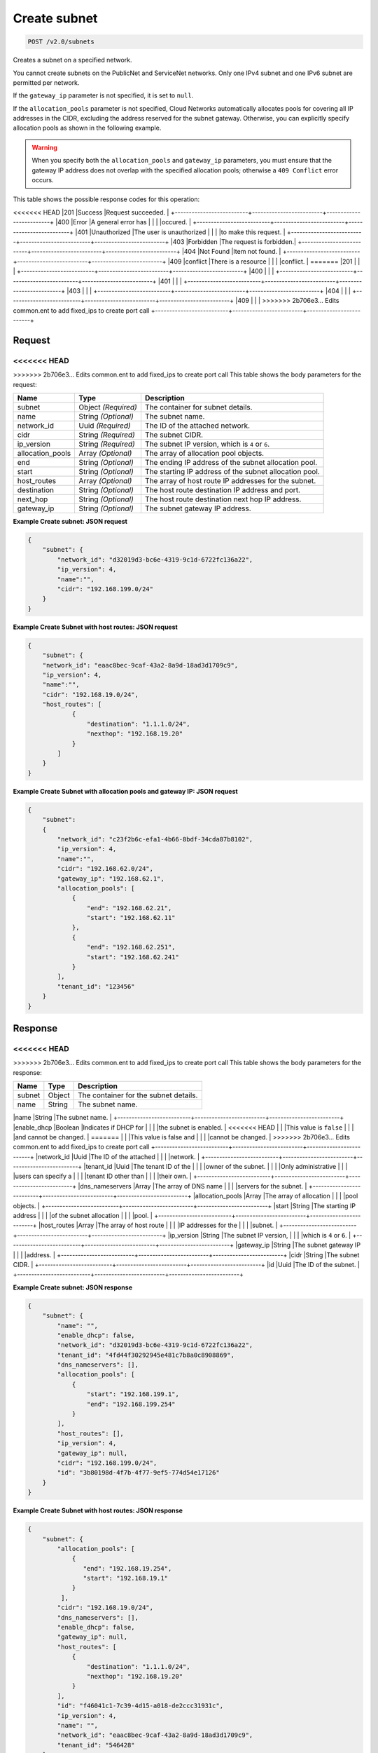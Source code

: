 
.. THIS OUTPUT IS GENERATED FROM THE WADL. DO NOT EDIT.

Create subnet
^^^^^^^^^^^^^^^^^^^^^^^^^^^^^^^^^^^^^^^^^^^^^^^^^^^^^^^^^^^^^^^^^^^^^^^^^^^^^^^^

.. code::

    POST /v2.0/subnets

Creates a subnet on a specified network.

You cannot create subnets on the PublicNet and ServiceNet networks. Only one IPv4 subnet and one IPv6 subnet are permitted per network.

If the ``gateway_ip`` parameter is not specified, it is set to ``null``.

If the ``allocation_pools`` parameter is not specified, Cloud Networks automatically allocates pools for covering all IP addresses in the CIDR, excluding the address reserved for the subnet gateway. Otherwise, you can explicitly specify allocation pools as shown in the following example.

.. warning::
   When you specify both the ``allocation_pools`` and ``gateway_ip`` parameters, you must ensure that the gateway IP address does not overlap with the specified allocation pools; otherwise a ``409 Conflict`` error occurs.
   
   



This table shows the possible response codes for this operation:


+--------------------------+-------------------------+-------------------------+
|Response Code             |Name                     |Description              |
+==========================+=========================+=========================+
<<<<<<< HEAD
|201                       |Success                  |Request succeeded.       |
+--------------------------+-------------------------+-------------------------+
|400                       |Error                    |A general error has      |
|                          |                         |occured.                 |
+--------------------------+-------------------------+-------------------------+
|401                       |Unauthorized             |The user is unauthorized |
|                          |                         |to make this request.    |
+--------------------------+-------------------------+-------------------------+
|403                       |Forbidden                |The request is forbidden.|
+--------------------------+-------------------------+-------------------------+
|404                       |Not Found                |Item not found.          |
+--------------------------+-------------------------+-------------------------+
|409                       |conflict                 |There is a resource      |
|                          |                         |conflict.                |
=======
|201                       |                         |                         |
+--------------------------+-------------------------+-------------------------+
|400                       |                         |                         |
+--------------------------+-------------------------+-------------------------+
|401                       |                         |                         |
+--------------------------+-------------------------+-------------------------+
|403                       |                         |                         |
+--------------------------+-------------------------+-------------------------+
|404                       |                         |                         |
+--------------------------+-------------------------+-------------------------+
|409                       |                         |                         |
>>>>>>> 2b706e3... Edits common.ent to add fixed_ips to create port call
+--------------------------+-------------------------+-------------------------+


Request
""""""""""""""""






<<<<<<< HEAD
=======


>>>>>>> 2b706e3... Edits common.ent to add fixed_ips to create port call
This table shows the body parameters for the request:

+--------------------------+-------------------------+-------------------------+
|Name                      |Type                     |Description              |
+==========================+=========================+=========================+
|subnet                    |Object *(Required)*      |The container for subnet |
|                          |                         |details.                 |
+--------------------------+-------------------------+-------------------------+
|name                      |String *(Optional)*      |The subnet name.         |
+--------------------------+-------------------------+-------------------------+
|network_id                |Uuid *(Required)*        |The ID of the attached   |
|                          |                         |network.                 |
+--------------------------+-------------------------+-------------------------+
|cidr                      |String *(Required)*      |The subnet CIDR.         |
+--------------------------+-------------------------+-------------------------+
|ip_version                |String *(Required)*      |The subnet IP version,   |
|                          |                         |which is ``4`` or ``6``. |
+--------------------------+-------------------------+-------------------------+
|allocation_pools          |Array *(Optional)*       |The array of allocation  |
|                          |                         |pool objects.            |
+--------------------------+-------------------------+-------------------------+
|end                       |String *(Optional)*      |The ending IP address of |
|                          |                         |the subnet allocation    |
|                          |                         |pool.                    |
+--------------------------+-------------------------+-------------------------+
|start                     |String *(Optional)*      |The starting IP address  |
|                          |                         |of the subnet allocation |
|                          |                         |pool.                    |
+--------------------------+-------------------------+-------------------------+
|host_routes               |Array *(Optional)*       |The array of host route  |
|                          |                         |IP addresses for the     |
|                          |                         |subnet.                  |
+--------------------------+-------------------------+-------------------------+
|destination               |String *(Optional)*      |The host route           |
|                          |                         |destination IP address   |
|                          |                         |and port.                |
+--------------------------+-------------------------+-------------------------+
|next_hop                  |String *(Optional)*      |The host route           |
|                          |                         |destination next hop IP  |
|                          |                         |address.                 |
+--------------------------+-------------------------+-------------------------+
|gateway_ip                |String *(Optional)*      |The subnet gateway IP    |
|                          |                         |address.                 |
+--------------------------+-------------------------+-------------------------+





**Example Create subnet: JSON request**


.. code::

    {
        "subnet": {
            "network_id": "d32019d3-bc6e-4319-9c1d-6722fc136a22",
            "ip_version": 4,
            "name":"",
            "cidr": "192.168.199.0/24"
        }
    }
    


**Example Create Subnet with host routes: JSON request**


.. code::

    {
        "subnet": {
        "network_id": "eaac8bec-9caf-43a2-8a9d-18ad3d1709c9",
        "ip_version": 4,
        "name":"",
        "cidr": "192.168.19.0/24",
        "host_routes": [
                {
                    "destination": "1.1.1.0/24",
                    "nexthop": "192.168.19.20"
                }
            ]
        }
    }
    


**Example Create Subnet with allocation pools and gateway IP: JSON request**


.. code::

    {
        "subnet":
        {
            "network_id": "c23f2b6c-efa1-4b66-8bdf-34cda87b8102",
            "ip_version": 4,
            "name":"",
            "cidr": "192.168.62.0/24",
            "gateway_ip": "192.168.62.1",
            "allocation_pools": [
                {
                    "end": "192.168.62.21",
                    "start": "192.168.62.11"
                },
                {
                    "end": "192.168.62.251",
                    "start": "192.168.62.241"
                }
            ],
            "tenant_id": "123456"
        }
    }
    
    


Response
""""""""""""""""


<<<<<<< HEAD
=======


>>>>>>> 2b706e3... Edits common.ent to add fixed_ips to create port call
This table shows the body parameters for the response:

+--------------------------+-------------------------+-------------------------+
|Name                      |Type                     |Description              |
+==========================+=========================+=========================+
|subnet                    |Object                   |The container for the    |
|                          |                         |subnet details.          |
+--------------------------+-------------------------+-------------------------+
|name                      |String                   |The subnet name.         |
+--------------------------+-------------------------+-------------------------+
|enable_dhcp               |Boolean                  |Indicates if DHCP for    |
|                          |                         |the subnet is enabled.   |
<<<<<<< HEAD
|                          |                         |This value is ``false``  |
|                          |                         |and cannot be changed.   |
=======
|                          |                         |This value is false and  |
|                          |                         |cannot be changed.       |
>>>>>>> 2b706e3... Edits common.ent to add fixed_ips to create port call
+--------------------------+-------------------------+-------------------------+
|network_id                |Uuid                     |The ID of the attached   |
|                          |                         |network.                 |
+--------------------------+-------------------------+-------------------------+
|tenant_id                 |Uuid                     |The tenant ID of the     |
|                          |                         |owner of the subnet.     |
|                          |                         |Only administrative      |
|                          |                         |users can specify a      |
|                          |                         |tenant ID other than     |
|                          |                         |their own.               |
+--------------------------+-------------------------+-------------------------+
|dns_nameservers           |Array                    |The array of DNS name    |
|                          |                         |servers for the subnet.  |
+--------------------------+-------------------------+-------------------------+
|allocation_pools          |Array                    |The array of allocation  |
|                          |                         |pool objects.            |
+--------------------------+-------------------------+-------------------------+
|start                     |String                   |The starting IP address  |
|                          |                         |of the subnet allocation |
|                          |                         |pool.                    |
+--------------------------+-------------------------+-------------------------+
|host_routes               |Array                    |The array of host route  |
|                          |                         |IP addresses for the     |
|                          |                         |subnet.                  |
+--------------------------+-------------------------+-------------------------+
|ip_version                |String                   |The subnet IP version,   |
|                          |                         |which is ``4`` or ``6``. |
+--------------------------+-------------------------+-------------------------+
|gateway_ip                |String                   |The subnet gateway IP    |
|                          |                         |address.                 |
+--------------------------+-------------------------+-------------------------+
|cidr                      |String                   |The subnet CIDR.         |
+--------------------------+-------------------------+-------------------------+
|id                        |Uuid                     |The ID of the subnet.    |
+--------------------------+-------------------------+-------------------------+





**Example Create subnet: JSON response**


.. code::

    {
        "subnet": {
            "name": "",
            "enable_dhcp": false,
            "network_id": "d32019d3-bc6e-4319-9c1d-6722fc136a22",
            "tenant_id": "4fd44f30292945e481c7b8a0c8908869",
            "dns_nameservers": [],
            "allocation_pools": [
                {
                    "start": "192.168.199.1",
                    "end": "192.168.199.254"
                }
            ],
            "host_routes": [],
            "ip_version": 4,
            "gateway_ip": null,  
            "cidr": "192.168.199.0/24",
            "id": "3b80198d-4f7b-4f77-9ef5-774d54e17126"
        }
    }
    


**Example Create Subnet with host routes: JSON response**


.. code::

    {
        "subnet": {
            "allocation_pools": [
                {
                   "end": "192.168.19.254",
                   "start": "192.168.19.1"
                }
             ],
            "cidr": "192.168.19.0/24",
            "dns_nameservers": [],
            "enable_dhcp": false,
            "gateway_ip": null,
            "host_routes": [
                {
                    "destination": "1.1.1.0/24",
                    "nexthop": "192.168.19.20"
                }
            ],
            "id": "f46041c1-7c39-4d15-a018-de2ccc31931c",
            "ip_version": 4,
            "name": "",
            "network_id": "eaac8bec-9caf-43a2-8a9d-18ad3d1709c9",
            "tenant_id": "546428"
        }
    }


**Example Create Subnet with allocation pools and gateway IP: JSON response**


.. code::

    {
        "allocation_pools": [
            {
                "end": "192.168.62.21",
                "start": "192.168.62.11"
            },
            {
                "end": "192.168.62.251",
                "start": "192.168.62.241"
            }
        ],
        "cidr": "192.168.62.0/24",
        "dns_nameservers": [],
        "enable_dhcp": false,
        "gateway_ip": "192.168.62.1",
        "host_routes": [],
        "id": "bbda1637-79df-4ec6-8399-baa8e01dda22",
        "ip_version": 4,
        "name": "",
        "network_id": "c23f2b6c-efa1-4b66-8bdf-34cda87b8102",
        "tenant_id": "546428"
    }


